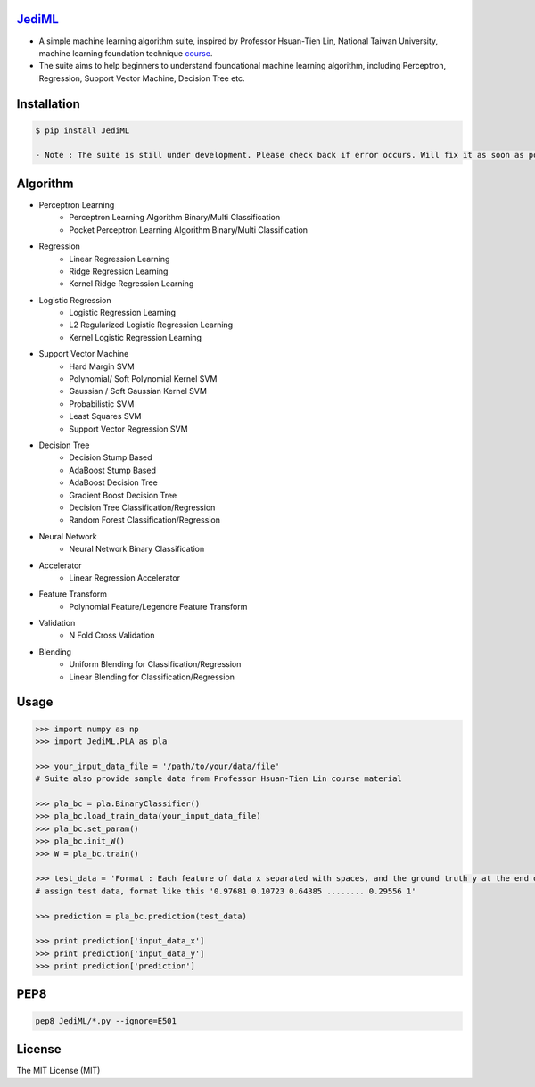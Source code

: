 `JediML`_
=========

.. image:: https://img.shields.io/badge/made%20with-%e2%9d%a4-ff69b4.svg
    :target: https://github.com/pangjac

- A simple machine learning algorithm suite, inspired by Professor Hsuan-Tien Lin, National Taiwan University, machine learning foundation technique `course <https://www.youtube.com/user/hsuantien/playlists>`_.
- The suite aims to help beginners to understand foundational machine learning algorithm, including Perceptron, Regression, Support Vector Machine, Decision Tree etc.


Installation
============

.. code-block:: bash

    $ pip install JediML

    - Note : The suite is still under development. Please check back if error occurs. Will fix it as soon as possible!

Algorithm
============

- Perceptron Learning
    - Perceptron Learning Algorithm Binary/Multi Classification 
    - Pocket Perceptron Learning Algorithm Binary/Multi Classification 
- Regression
    - Linear Regression Learning 
    - Ridge Regression Learning 
    - Kernel Ridge Regression Learning
- Logistic Regression
    - Logistic Regression Learning
    - L2 Regularized Logistic Regression Learning
    - Kernel Logistic Regression Learning
- Support Vector Machine
    - Hard Margin SVM
    - Polynomial/ Soft Polynomial Kernel SVM
    - Gaussian / Soft Gaussian Kernel SVM
    - Probabilistic SVM
    - Least Squares SVM
    - Support Vector Regression SVM
- Decision Tree
    - Decision Stump Based
    - AdaBoost Stump Based
    - AdaBoost Decision Tree
    - Gradient Boost Decision Tree
    - Decision Tree Classification/Regression
    - Random Forest Classification/Regression
- Neural Network
    - Neural Network Binary Classification
- Accelerator
    - Linear Regression Accelerator
- Feature Transform
    - Polynomial Feature/Legendre Feature Transform
- Validation
    - N Fold Cross Validation
- Blending
    - Uniform Blending for Classification/Regression
    - Linear Blending for Classification/Regression

Usage
============

.. code-block:: py

    >>> import numpy as np
    >>> import JediML.PLA as pla

    >>> your_input_data_file = '/path/to/your/data/file'
    # Suite also provide sample data from Professor Hsuan-Tien Lin course material

    >>> pla_bc = pla.BinaryClassifier()
    >>> pla_bc.load_train_data(your_input_data_file)
    >>> pla_bc.set_param()
    >>> pla_bc.init_W()
    >>> W = pla_bc.train()

    >>> test_data = 'Format : Each feature of data x separated with spaces, and the ground truth y at the end of line.'
    # assign test data, format like this '0.97681 0.10723 0.64385 ........ 0.29556 1'

    >>> prediction = pla_bc.prediction(test_data)

    >>> print prediction['input_data_x']
    >>> print prediction['input_data_y']
    >>> print prediction['prediction']


PEP8
=========

.. code-block:: shell

   pep8 JediML/*.py --ignore=E501

License
=========
The MIT License (MIT)

